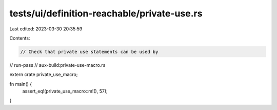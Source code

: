 tests/ui/definition-reachable/private-use.rs
============================================

Last edited: 2023-03-30 20:35:59

Contents:

.. code-block:: rs

    // Check that private use statements can be used by

// run-pass
// aux-build:private-use-macro.rs

extern crate private_use_macro;

fn main() {
    assert_eq!(private_use_macro::m!(), 57);
}


